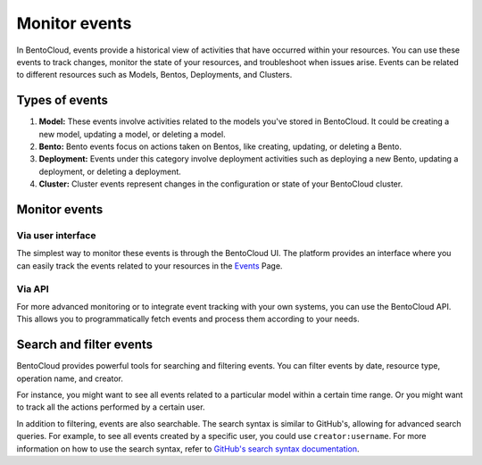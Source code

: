 ==============
Monitor events
==============

In BentoCloud, events provide a historical view of activities that have occurred within your resources.
You can use these events to track changes, monitor the state of your resources, and troubleshoot when issues arise.
Events can be related to different resources such as Models, Bentos, Deployments, and Clusters.

Types of events
===============

1. **Model:** These events involve activities related to the models you've stored in BentoCloud.
   It could be creating a new model, updating a model, or deleting a model.
2. **Bento:** Bento events focus on actions taken on Bentos, like creating, updating, or deleting a Bento.
3. **Deployment:** Events under this category involve deployment activities such as deploying a new Bento,
   updating a deployment, or deleting a deployment.
4. **Cluster:** Cluster events represent changes in the configuration or state of your BentoCloud cluster.

Monitor events
==============

Via user interface
------------------

The simplest way to monitor these events is through the BentoCloud UI.
The platform provides an interface where you can easily track the events related to your resources in the `Events <http://cloud.bentoml.com/events>`_ Page.

.. image:: ../../_static/img/bentocloud/events-homepage.png
    :alt: BentoCloud Events Homepage

Via API
-------

For more advanced monitoring or to integrate event tracking with your own systems,
you can use the BentoCloud API. This allows you to programmatically fetch events and process them according to your needs.

Search and filter events
========================

BentoCloud provides powerful tools for searching and filtering events.
You can filter events by date, resource type, operation name, and creator.

For instance, you might want to see all events related to a particular model within a certain time range.
Or you might want to track all the actions performed by a certain user.

In addition to filtering, events are also searchable.
The search syntax is similar to GitHub's, allowing for advanced search queries.
For example, to see all events created by a specific user, you could use ``creator:username``.
For more information on how to use the search syntax,
refer to `GitHub's search syntax documentation <https://docs.github.com/en/search-github/searching-on-github/searching-issues-and-pull-requests>`_.
